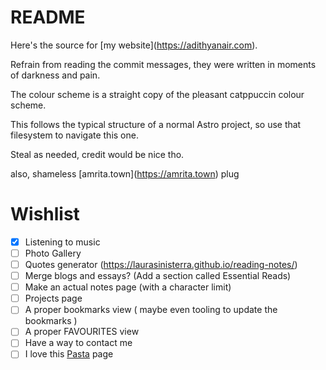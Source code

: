 * README

Here's the source for [my website](https://adithyanair.com).

Refrain from reading the commit messages, they were written in moments of darkness and pain.

The colour scheme is a straight copy of the pleasant catppuccin colour scheme.

This follows the typical structure of a normal Astro project, so use that filesystem to navigate this one.

Steal as needed, credit would be nice tho.

also, shameless [amrita.town](https://amrita.town) plug

* Wishlist
- [X] Listening to music
- [ ] Photo Gallery
- [ ] Quotes generator (https://laurasinisterra.github.io/reading-notes/)
- [ ] Merge blogs and essays? (Add a section called Essential Reads)
- [ ] Make an actual notes page (with a character limit)
- [ ] Projects page
- [ ] A proper bookmarks view ( maybe even tooling to update the bookmarks )
- [ ] A proper FAVOURITES view
- [ ] Have a way to contact me
- [ ] I love this [[https://nikhil.io/pasta/][Pasta]] page

